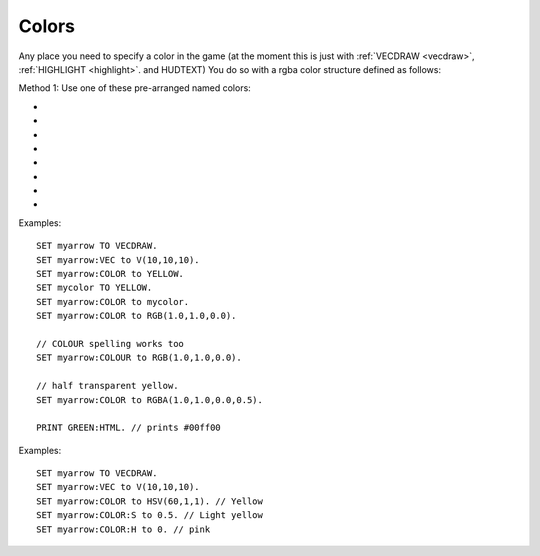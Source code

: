 .. _colors:
.. _color:

Colors
======

Any place you need to specify a color in the game (at the moment this is
just with :ref:`VECDRAW <vecdraw>`, :ref:`HIGHLIGHT <highlight>`. and HUDTEXT) You do so with a
rgba color structure defined as follows:

Method 1: Use one of these pre-arranged named colors:

- .. global:: RED
- .. global:: GREEN
- .. global:: BLUE
- .. global:: YELLOW
- .. global:: CYAN
- .. global:: MAGENTA

    - .. global:: PURPLE

        (Alias of :global:`MAGENTA`)

- .. global:: WHITE
- .. global:: BLACK


.. function:: RGB(r,g,b)

    This global function creates a color from red green and blue values::

        SET myColor TO RGB(r,g,b).

    where:

    ``r``
        A floating point number from 0.0 to 1.0 for the red component.
    ``g``
        A floating point number from 0.0 to 1.0 for the green component.
    ``b``
        A floating point number from 0.0 to 1.0 for the blue component.

.. function:: RGBA(r,g,b,a)

    Same as :func:`RGB()` but with an alpha (transparency) channel::

        SET myColor TO RGBA(r,g,b,a).

    ``r, g, b`` are the same as above.

    ``a``
        A floating point number from 0.0 to 1.0 for the alpha component. (1.0 means opaque, 0.0 means invisibly transparent).

.. structure:: RGBA

    .. list-table:: Members
        :header-rows: 1
        :widths: 2 1 4

        * - Suffix
          - Type
          - Description

        * - :R or :RED
          - :ref:`scalar <scalar>`
          - the red component of the color
        * - :G or :GREEN
          - :ref:`scalar <scalar>`
          - the green component of the color
        * - :B or :BLUE
          - :ref:`scalar <scalar>`
          - the blue component of the color
        * - :A or :ALPHA
          - :ref:`scalar <scalar>`
          - the alpha (how opaque: 1 = opaque, 0 = transparent) component of the color
        * - :HTML or :HEX
          - string
          - the color rendered into a HTML tag string i.e. "#ff0000".  This format ignores the alpha channel and treats all colors as opaque.

Examples::

    SET myarrow TO VECDRAW.
    SET myarrow:VEC to V(10,10,10).
    SET myarrow:COLOR to YELLOW.
    SET mycolor TO YELLOW.
    SET myarrow:COLOR to mycolor.
    SET myarrow:COLOR to RGB(1.0,1.0,0.0).

    // COLOUR spelling works too
    SET myarrow:COLOUR to RGB(1.0,1.0,0.0).

    // half transparent yellow.
    SET myarrow:COLOR to RGBA(1.0,1.0,0.0,0.5).

    PRINT GREEN:HTML. // prints #00ff00

.. _hsv:

.. function:: HSV(h,s,v)

    This global function creates a color from hue, saturation and value::

        SET myColor TO HSV(h,s,v).
                
        `More Information about HSV <http://en.wikipedia.org/wiki/HSL_and_HSV>`_,

    where:

    ``h``
        A floating point number from 0.0 to 1.0 for the hue component.
    ``s``
        A floating point number from 0.0 to 1.0 for the saturation component.
    ``v``
        A floating point number from 0.0 to 1.0 for the value component.

.. function:: HSVA(h,s,v,a)

    Same as :func:`HSV()` but with an alpha (transparency) channel::

        SET myColor TO HSVA(h,s,v,a).

    ``h, s, v`` are the same as above.

    ``a``
        A floating point number from 0.0 to 1.0 for the alpha component. (1.0 means opaque, 0.0 means invisibly transparent).

.. structure:: HSVA

    The HSVA structure contains all of the suffixes from the RGBA structure in addition to these

    .. list-table:: Members
        :header-rows: 1
        :widths: 2 1 4

        * - Suffix
          - Type
          - Description

        * - :H or :HUE
          - :ref:`scalar <scalar>`
          - the hue component of the color. It is a value from 0.0 to 360.0
        * - :S or :SATURATION
          - :ref:`scalar <scalar>`
          - the saturation component of the color. It has a value from 0.0 to 1.0
        * - :V or :VALUE
          - :ref:`scalar <scalar>`
          - the value component of the color. It has a value from 0.0 to 1.0
                  

Examples::

    SET myarrow TO VECDRAW.
    SET myarrow:VEC to V(10,10,10).
    SET myarrow:COLOR to HSV(60,1,1). // Yellow
    SET myarrow:COLOR:S to 0.5. // Light yellow
    SET myarrow:COLOR:H to 0. // pink
